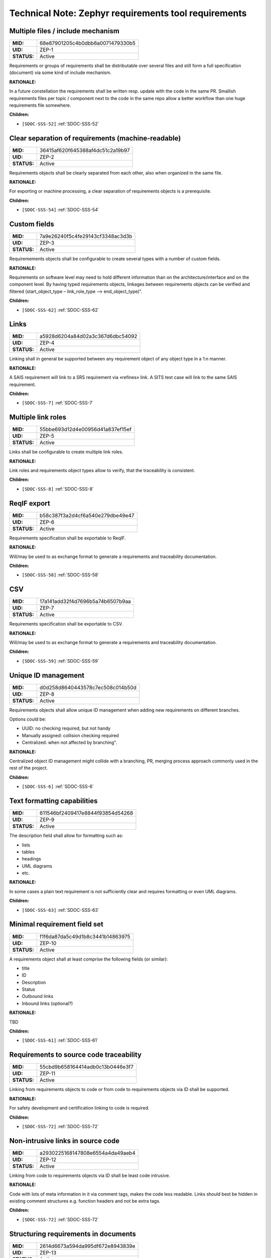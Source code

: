 Technical Note: Zephyr requirements tool requirements
$$$$$$$$$$$$$$$$$$$$$$$$$$$$$$$$$$$$$$$$$$$$$$$$$$$$$

.. _ZEP-1:

Multiple files / include mechanism
==================================

.. list-table::
    :align: left
    :header-rows: 0

    * - **MID:**
      - 68e87901205c4b0dbb6a0071479330b5
    * - **UID:**
      - ZEP-1
    * - **STATUS:**
      - Active

Requirements or groups of requirements shall be distributable over several files and still form a full specification (document) via some kind of include mechanism.

**RATIONALE:**

In a future constellation the requirements shall be written resp. update with the code in the same PR. Smallish requirements files per topic / component next to the code in the same repo allow a better workflow than one huge requirements file somewhere.

**Children:**

- ``[SDOC-SSS-52]`` :ref:`SDOC-SSS-52`

.. _ZEP-2:

Clear separation of requirements (machine-readable)
===================================================

.. list-table::
    :align: left
    :header-rows: 0

    * - **MID:**
      - 36415af620f645388af4dc51c2a19b97
    * - **UID:**
      - ZEP-2
    * - **STATUS:**
      - Active

Requirements objects shall be clearly separated from each other, also when organized in the same file.

**RATIONALE:**

For exporting or machine processing, a clear separation of requirements objects is a prerequisite.

**Children:**

- ``[SDOC-SSS-54]`` :ref:`SDOC-SSS-54`

.. _ZEP-3:

Custom fields
=============

.. list-table::
    :align: left
    :header-rows: 0

    * - **MID:**
      - 7a9e26240f5c4fe29143cf3348ac3d3b
    * - **UID:**
      - ZEP-3
    * - **STATUS:**
      - Active

Requiremements objects shall be configurable to create several types with a number of custom fields.

**RATIONALE:**

Requirements on software level may need to hold different information than on the architecture/interface and on the component level.
By having typed requirements objects, linkages between requirements objects can be verified and filtered (start_object_type – link_role_type --> end_object_type)".

**Children:**

- ``[SDOC-SSS-62]`` :ref:`SDOC-SSS-62`

.. _ZEP-4:

Links
=====

.. list-table::
    :align: left
    :header-rows: 0

    * - **MID:**
      - a5928d6204a84d02a3c367d6dbc54092
    * - **UID:**
      - ZEP-4
    * - **STATUS:**
      - Active

Linking shall in general be supported between any requirement object of any object type in a 1:n manner.

**RATIONALE:**

A SAIS requirement will link to a SRS requirement via «refines» link. A SITS test case will link to the same SAIS requirement.

**Children:**

- ``[SDOC-SSS-7]`` :ref:`SDOC-SSS-7`

.. _ZEP-5:

Multiple link roles
===================

.. list-table::
    :align: left
    :header-rows: 0

    * - **MID:**
      - 55bbe693d12d4e00956d41a837ef15ef
    * - **UID:**
      - ZEP-5
    * - **STATUS:**
      - Active

Links shall be configurable to create multiple link roles.

**RATIONALE:**

Link roles and requirements object types allow to verify, that the traceability is consistent.

**Children:**

- ``[SDOC-SSS-8]`` :ref:`SDOC-SSS-8`

.. _ZEP-6:

ReqIF export
============

.. list-table::
    :align: left
    :header-rows: 0

    * - **MID:**
      - b58c387f3a2d4cf6a540e279dbe49e47
    * - **UID:**
      - ZEP-6
    * - **STATUS:**
      - Active

Requirements specification shall be exportable to ReqIF.

**RATIONALE:**

Will/may be used to as exchange format to generate a requirements and traceability documentation.

**Children:**

- ``[SDOC-SSS-58]`` :ref:`SDOC-SSS-58`

.. _ZEP-7:

CSV
===

.. list-table::
    :align: left
    :header-rows: 0

    * - **MID:**
      - 17a141add32f4d7696b5a74b6507b9aa
    * - **UID:**
      - ZEP-7
    * - **STATUS:**
      - Active

Requirements specification shall be exportable to CSV.

**RATIONALE:**

Will/may be used to as exchange format to generate a requirements and traceability documentation.

**Children:**

- ``[SDOC-SSS-59]`` :ref:`SDOC-SSS-59`

.. _ZEP-8:

Unique ID management
====================

.. list-table::
    :align: left
    :header-rows: 0

    * - **MID:**
      - d0d258d8640443578c7ec508c014b50d
    * - **UID:**
      - ZEP-8
    * - **STATUS:**
      - Active

Requirements objects shall allow unique ID management when adding new requirements on different branches.

Options could be:

- UUID: no checking required, but not handy
- Manually assigned: collision checking required
- Centralized: when not affected by branching".

**RATIONALE:**

Centralized object ID management might collide with a branching, PR, merging process approach commonly used in the rest of the project.

**Children:**

- ``[SDOC-SSS-6]`` :ref:`SDOC-SSS-6`

.. _ZEP-9:

Text formatting capabilities
============================

.. list-table::
    :align: left
    :header-rows: 0

    * - **MID:**
      - 611546bf2409417e8844f93854d54268
    * - **UID:**
      - ZEP-9
    * - **STATUS:**
      - Active

The description field shall allow for formatting such as:

- lists
- tables
- headings
- UML diagrams
- etc.

**RATIONALE:**

In some cases a plain text requirement is not sufficiently clear and requires formatting or even UML diagrams.

**Children:**

- ``[SDOC-SSS-63]`` :ref:`SDOC-SSS-63`

.. _ZEP-10:

Minimal requirement field set
=============================

.. list-table::
    :align: left
    :header-rows: 0

    * - **MID:**
      - f1f6da87da5c49d1b8c3441b14863975
    * - **UID:**
      - ZEP-10
    * - **STATUS:**
      - Active

A requirements object shall at least comprise the following fields (or similar):

- title
- ID
- Description
- Status
- Outbound links
- Inbound links (optional?)

**RATIONALE:**

TBD

**Children:**

- ``[SDOC-SSS-61]`` :ref:`SDOC-SSS-61`

.. _ZEP-11:

Requirements to source code traceability
========================================

.. list-table::
    :align: left
    :header-rows: 0

    * - **MID:**
      - 55cbd9b658164414adb0c13b0446e3f7
    * - **UID:**
      - ZEP-11
    * - **STATUS:**
      - Active

Linking from requirements objects to code or from code to requirements objects via ID shall be supported.

**RATIONALE:**

For safety development and certification linking to code is required.

**Children:**

- ``[SDOC-SSS-72]`` :ref:`SDOC-SSS-72`

.. _ZEP-12:

Non-intrusive links in source code
==================================

.. list-table::
    :align: left
    :header-rows: 0

    * - **MID:**
      - a2930225168147808e6554a4da49aeb4
    * - **UID:**
      - ZEP-12
    * - **STATUS:**
      - Active

Linking from code to requirements objects via ID shall be least code intrusive.

**RATIONALE:**

Code with lots of meta information in it via comment tags, makes the code less readable. Links should best be hidden in existing comment structures e.g. function headers and not be extra tags.

**Children:**

- ``[SDOC-SSS-72]`` :ref:`SDOC-SSS-72`

.. _ZEP-13:

Structuring requirements in documents
=====================================

.. list-table::
    :align: left
    :header-rows: 0

    * - **MID:**
      - 2614d6673a594da995df672e8943839e
    * - **UID:**
      - ZEP-13
    * - **STATUS:**
      - Active

Requirements objects shall be structurable in a document like manner (with requirements ordering, and organized in chapters).

**RATIONALE:**

A collection of unorganized requirements as a specifications are hard to read and understand. They should be organizable in topic chapters or similar.

**Children:**

- ``[SDOC-SSS-64]`` :ref:`SDOC-SSS-64`

.. _ZEP-14:

Status field
============

.. list-table::
    :align: left
    :header-rows: 0

    * - **MID:**
      - a92a28ce3bcb4b3590f36e778a604ccb
    * - **UID:**
      - ZEP-14
    * - **STATUS:**
      - Active

Each requirements object type shall have a configurable status workflow.

**RATIONALE:**

Requirements may be in different statuses such as Draft, InReview, Approved. Dependent on the used process is rather reflected in the development work (branch=draft, PR under Review=InReview, PR merged to main=Approved.

**Children:**

- ``[SDOC-SSS-61]`` :ref:`SDOC-SSS-61`

.. _ZEP-15:

Tool Qualifiability
===================

.. list-table::
    :align: left
    :header-rows: 0

    * - **MID:**
      - b74919612283422a9e139418a20926c6
    * - **UID:**
      - ZEP-15
    * - **STATUS:**
      - Active

The Requirement Tool shall be qualifiable for use in safety-related and/or security-related development. At the very least, the Requirement Tool shall come with its own set of requirements, which shall be amenable to validation in compliance with the relevant standards.

**RATIONALE:**

Certification of Zephyr-based products.

**Children:**

- ``[SDOC-SSS-50]`` :ref:`SDOC-SSS-50`
